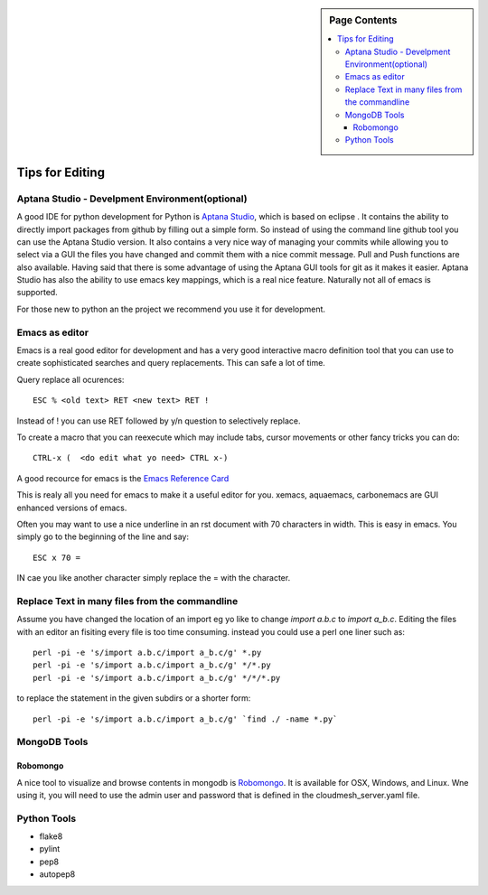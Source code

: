 .. sidebar:: Page Contents

   .. contents::
      :local:


.. _s-instalation:

**********************************************************************
Tips for Editing
**********************************************************************

Aptana Studio - Develpment Environment(optional)
======================================================================

A good IDE for python development for Python is `Aptana Studio 
<http://www.aptana.com/>`_, which is based
on eclipse . It contains the ability to directly import packages from
github by filling out a simple form. So instead of using the
command line github tool you can use the Aptana Studio version. It
also contains a very nice way of managing your commits while allowing
you to select via a GUI the files you have changed and commit them
with a nice commit message. Pull and Push functions are also
available. Having said that there is some advantage of using the
Aptana GUI tools for git as it makes it easier. Aptana Studio has also the
ability to use emacs key mappings, which is a real nice
feature. Naturally not all of emacs is supported.

For those new to python an the project we recommend you use it for
development.


Emacs as editor
======================================================================

Emacs is a real good editor for development and has a very good
interactive macro definition tool that you can use to create
sophisticated searches and query replacements. This can safe a lot of
time. 

Query replace all ocurences::

  ESC % <old text> RET <new text> RET !

Instead of ! you can use RET followed by y/n question to selectively
replace.

To create a macro that you can reexecute which may include tabs,
cursor movements or other fancy tricks you can do::

   CTRL-x (  <do edit what yo need> CTRL x-)
  
A good recource for emacs is the `Emacs Reference Card
<http://www.gnu.org/software/emacs/refcards/pdf/refcard.pdf>`_

This is realy all you need for emacs to make it a useful editor for
you. xemacs, aquaemacs, carbonemacs are GUI enhanced versions of
emacs.

Often you may want to use a nice underline in an rst document with 70 characters in width. This is easy in emacs. You simply go to the beginning of the line and say::

  ESC x 70 =

IN cae you like another character simply replace the = with the character.
 

Replace Text in many files from the commandline
======================================================================

Assume you have changed the location of an import eg yo like to change
`import a.b.c` to `import a_b.c`. Editing the files with an editor an
fisiting every file is too time consuming. instead you could use a
perl one liner such as::

  perl -pi -e 's/import a.b.c/import a_b.c/g' *.py
  perl -pi -e 's/import a.b.c/import a_b.c/g' */*.py
  perl -pi -e 's/import a.b.c/import a_b.c/g' */*/*.py

to replace the statement in the given subdirs or a shorter form::

  perl -pi -e 's/import a.b.c/import a_b.c/g' `find ./ -name *.py`

MongoDB Tools
======================================================================

Robomongo
----------------------------------------------------------------------

A nice tool to visualize and browse contents in mongodb is `Robomongo
<http://robomongo.org>`_. It is available for OSX, Windows, and Linux.
Wne using it, you will need to use the admin user and password that is
defined in the cloudmesh_server.yaml file.

Python Tools
======================================================================

* flake8
* pylint
* pep8
* autopep8
